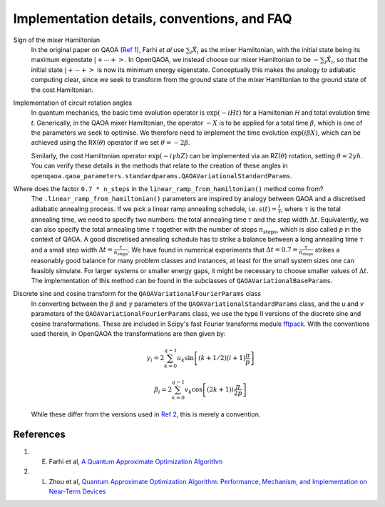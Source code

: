 .. _faq:

Implementation details, conventions, and FAQ
============================================

Sign of the mixer Hamiltonian
    In the original paper on QAOA (`Ref 1 <#references>`__), Farhi `et al` use :math:`\sum_i \hat{X}_i` as
    the mixer Hamiltonian, with the initial state being its maximum eigenstate :math:`\left|+ \cdots +\right>`. 
    In OpenQAOA, we instead choose our mixer Hamiltonian to be :math:`-\sum_i \hat{X}_i`, so that the initial state 
    :math:`\left|+ \cdots +\right>` is now its minimum energy eigenstate. Conceptually this makes the analogy to adiabatic
    computing clear, since we seek to transform from the ground state of the mixer Hamiltonian to the ground state of the cost Hamiltonian. 

Implementation of circuit rotation angles
    In quantum mechanics, the basic time evolution operator is :math:`\exp(-iHt)` for a Hamiltonian `H` and total
    evolution time `t`. Generically, in the QAOA mixer Hamiltonian, the operator :math:`-X` is to be applied for a total time 
    :math:`\beta`, which is one of the parameters we seek to optimise. We therefore need to implement the time evolution 
    :math:`\exp(i\beta X)`, which can be achieved using the RX(:math:`\theta`) operator if we set :math:`\theta = -2\beta`. 

    Similarly, the cost Hamiltonian operator :math:`\exp(-i\gamma hZ)` can be implemented via an RZ(:math:`\theta`) rotation, setting
    :math:`\theta = 2\gamma h`. You can verify these details in the methods that relate to the creation of these angles in ``openqaoa.qaoa_parameters.standardparams.QAOAVariationalStandardParams``.

Where does the factor ``0.7 * n_steps`` in the ``linear_ramp_from_hamiltonian()`` method come from?
    The ``.linear_ramp_from_hamiltonian()`` parameters are inspired by analogy between
    QAOA and a discretised adiabatic annealing process. If we pick a linear ramp annealing schedule, i.e. :math:`s(t) = \frac{t}{\tau}`, where :math:`\tau` is the total
    annealing time, we need to specify two numbers: the total annealing time :math:`\tau` and the step width
    :math:`\Delta t`. Equivalently, we can also specify the total annealing time :math:`\tau` together with
    the number of steps :math:`n_{\textrm{steps}}`, which is also called `p` in the
    context of QAOA. A good discretised annealing schedule has to strike a
    balance between a long annealing time :math:`\tau` and a small step width
    :math:`\Delta t = \frac{\tau}{n_{\textrm{steps}}}`. We have found in numerical
    experiments that :math:`\Delta t = 0.7 = \frac{\tau}{n_{\textrm{steps}}}` strikes a reasonably good balance
    for many problem classes and instances, at least for the small system sizes one can feasibly simulate.
    For larger systems or smaller energy gaps, it might be necessary to choose smaller values of :math:`\Delta t`.
    The implementation of this method can be found in the subclasses of ``QAOAVariationalBaseParams``.

Discrete sine and cosine transform for the ``QAOAVariationalFourierParams`` class
    In converting between the :math:`\beta` and :math:`\gamma` parameters of the ``QAOAVariationalStandardParams`` class, and the `u` and `v` parameters of the 
    ``QAOAVariationalFourierParams`` class, we use the type II versions of the discrete sine and cosine transformations. These are included in Scipy's fast Fourier 
    transforms module `fftpack <https://docs.scipy.org/doc/scipy-0.14.0/reference/fftpack.html>`_. With the conventions used therein, in OpenQAOA the transformations are then given by:

    .. math::

	\gamma_i = 2 \sum_{k=0}^{q-1} u_k
		      \sin\left[
		             (k + 1/2)
    			     (i+1)			
                             \frac{\pi}{p}
		          \right]

	\beta_i = 2 \sum_{k=0}^{q-1} v_k
		      \cos\left[
		            (2k + 1) 
		            i\frac{\pi}{2p}
		          \right]
 
    While these differ from the versions used in `Ref 2 <#references>`__, this is merely a convention.


References
----------

1. E. Farhi et al, `A Quantum Approximate Optimization Algorithm <https://arxiv.org/abs/1411.4028>`__
2. L. Zhou et al, `Quantum Approximate Optimization Algorithm: Performance, Mechanism, and Implementation on Near-Term Devices <https://arxiv.org/abs/1812.01041>`__ 
